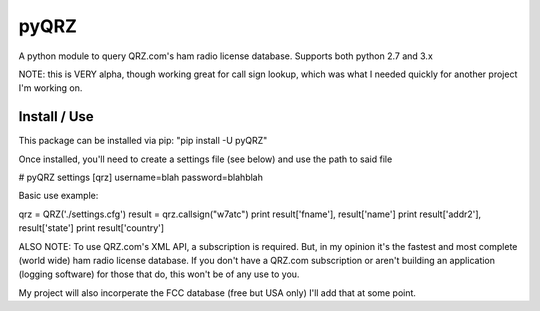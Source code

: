 ==================
pyQRZ
==================

A python module to query QRZ.com's ham radio license database. Supports both python 2.7 and 3.x


NOTE: this is VERY alpha, though working great for call sign lookup, which was what I needed quickly for another project
I'm working on.


Install / Use
-----------------

This package can be installed via pip: "pip install -U pyQRZ"


Once installed, you'll need to create a settings file (see below) and use the path to said file


# pyQRZ settings
[qrz]
username=blah
password=blahblah



Basic use example:

qrz = QRZ('./settings.cfg')
result = qrz.callsign("w7atc")
print result['fname'], result['name']
print result['addr2'], result['state']
print result['country']


ALSO NOTE:
To use QRZ.com's XML API, a subscription is required. But, in my opinion it's the fastest and most complete (world wide)
ham radio license database. If you don't have a QRZ.com subscription or aren't building an application
(logging software) for those that do, this won't be of any use to you.


My project will also incorperate the FCC database (free but USA only) I'll
add that at some point.


